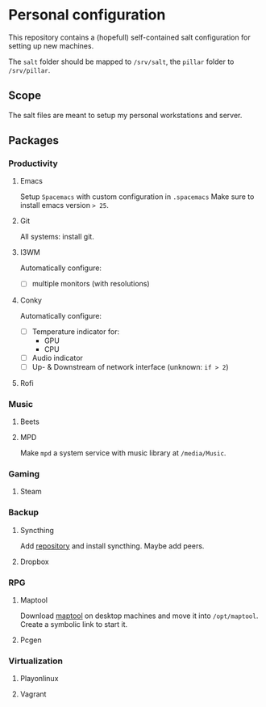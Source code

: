 * Personal configuration
  This repository contains a (hopefull) self-contained salt configuration for
  setting up new machines.

  The =salt= folder should be mapped to =/srv/salt=, the =pillar= folder to =/srv/pillar=.
** Scope
   The salt files are meant to setup my personal workstations and server.
** Packages
*** Productivity
**** Emacs
     Setup =Spacemacs= with custom configuration in =.spacemacs=
     Make sure to install emacs version => 25=.
**** Git
     All systems: install git.
**** I3WM
     Automatically configure:
     - [ ] multiple monitors (with resolutions)
**** Conky
     Automatically configure:
     - [ ] Temperature indicator for:
       - GPU
       - CPU
     - [ ] Audio indicator
     - [ ] Up- & Downstream of network interface (unknown: =if > 2=)
**** Rofi
*** Music
**** Beets
**** MPD
     Make =mpd= a system service with music library at =/media/Music=.
*** Gaming
**** Steam
*** Backup
**** Syncthing
     Add [[https://syncthing.net/][repository]] and install syncthing.
     Maybe add peers.
**** Dropbox
*** RPG
**** Maptool
     Download [[http://www.rptools.net/toolbox/maptool/][maptool]] on desktop machines and move it into =/opt/maptool=.
     Create a symbolic link to start it.
**** Pcgen
*** Virtualization
**** Playonlinux
**** Vagrant
